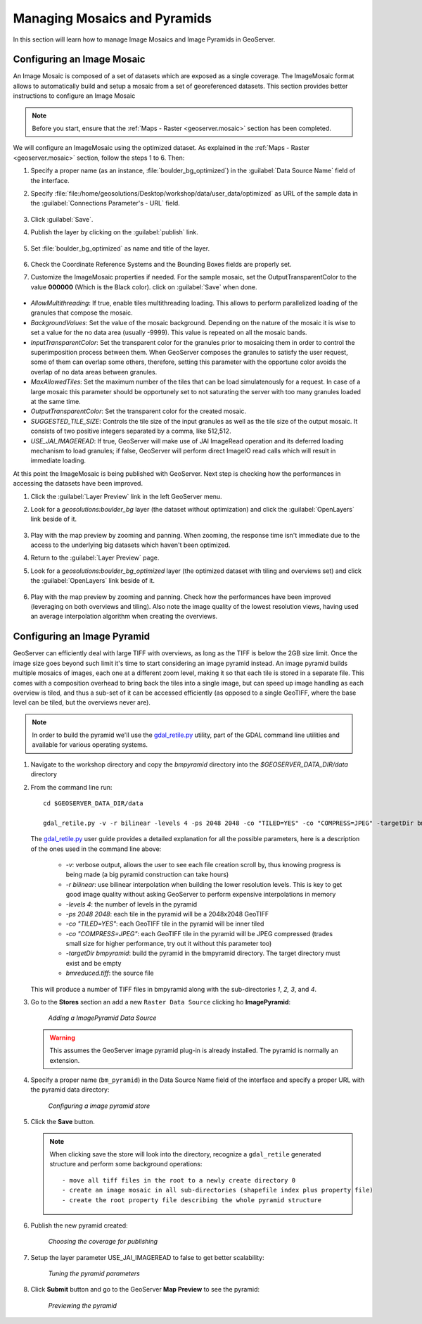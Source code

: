 .. module:: geoserver.mosaic_pyramid

.. _geoserver.mosaic_pyramid:

Managing Mosaics and Pyramids
-----------------------------

In this section will learn how to manage Image Mosaics and Image Pyramids in GeoServer.

Configuring an Image Mosaic
^^^^^^^^^^^^^^^^^^^^^^^^^^^

An Image Mosaic is composed of a set of datasets which are exposed as a single coverage. The ImageMosaic format allows to automatically build and setup a mosaic from a set of georeferenced datasets.
This section provides better instructions to configure an Image Mosaic

.. note:: Before you start, ensure that the :ref:`Maps - Raster <geoserver.mosaic>` section has been completed.

We will configure an ImageMosaic using the optimized dataset. As explained in the :ref:`Maps - Raster <geoserver.mosaic>` section, follow the steps 1 to 6. Then:

#. Specify a proper name (as an instance, :file:`boulder_bg_optimized`) in the :guilabel:`Data Source Name` field of the interface. 
#. Specify :file:`file:/home/geosolutions/Desktop/workshop/data/user_data/optimized` as URL of the sample data in the :guilabel:`Connections Parameter's - URL` field. 

   .. figure:: img/mosaic_addraster.jpg

#. Click :guilabel:`Save`. 

#. Publish the layer by clicking on the :guilabel:`publish` link. 

   .. figure:: img/mosaic_publish.jpg
   
#. Set :file:`boulder_bg_optimized` as name and title of the layer. 

   .. figure:: img/mosaic_setname.jpg

#. Check the Coordinate Reference Systems and the Bounding Boxes fields are properly set.

#. Customize the ImageMosaic properties if needed. For the sample mosaic, set the OutputTransparentColor to the value **000000** (Which is the Black color). click on :guilabel:`Save` when done. 

   .. figure:: img/mosaic_parameters.png

* *AllowMultithreading*: If true, enable tiles multithreading loading. This allows to perform parallelized loading of the granules that compose the mosaic.
* *BackgroundValues*: Set the value of the mosaic background. Depending on the nature of the mosaic it is wise to set a value for the no data area (usually -9999). This value is repeated on all the mosaic bands.
* *InputTransparentColor*: Set the transparent color for the granules prior to mosaicing them in order to control the superimposition process between them. When GeoServer composes the granules to satisfy the user request, some of them can overlap some others, therefore, setting this parameter with the opportune color avoids the overlap of no data areas between granules. 
* *MaxAllowedTiles*: Set the maximum number of the tiles that can be load simulatenously for a request. In case of a large mosaic this parameter should be opportunely set to not saturating the server with too many granules loaded at the same time.
* *OutputTransparentColor*: Set the transparent color for the created mosaic.
* *SUGGESTED_TILE_SIZE*: Controls the tile size of the input granules as well as the tile size of the output mosaic. It consists of two positive integers separated by a comma, like 512,512.
* *USE_JAI_IMAGEREAD*: If true, GeoServer will make use of JAI ImageRead operation and its deferred loading mechanism to load granules; if false, GeoServer will perform direct ImageIO read calls which will result in immediate loading.

At this point the ImageMosaic is being published with GeoServer. Next step is checking how the performances in accessing the datasets have been improved.

#. Click the :guilabel:`Layer Preview` link in the left GeoServer menu. 

#. Look for a *geosolutions:boulder_bg* layer (the dataset without optimization) and click the :guilabel:`OpenLayers` link beside of it. 

   .. figure:: img/mosaic_pratopreview.jpg

#. Play with the map preview by zooming and panning. When zooming, the response time isn't immediate due to the access to the underlying big datasets which haven't been optimized.

#. Return to the :guilabel:`Layer Preview` page. 

#. Look for a *geosolutions:boulder_bg_optimized* layer (the optimized dataset with tiling and overviews set) and click the :guilabel:`OpenLayers` link beside of it. 

   .. figure:: img/mosaic_retiledpreview.jpg

#. Play with the map preview by zooming and panning. Check how the performances have been improved (leveraging on both overviews and tiling). Also note the image quality of the lowest resolution views, having used an average interpolation algorithm when creating the overviews.


Configuring an Image Pyramid
^^^^^^^^^^^^^^^^^^^^^^^^^^^^

GeoServer can efficiently deal with large TIFF with overviews, as long as the TIFF is below the 2GB size limit. Once the image size goes beyond such limit it's time to start considering an image pyramid instead. An image pyramid builds multiple mosaics of images, each one at a different zoom level, making it so that each tile is stored in a separate file. This comes with a composition overhead to bring back the tiles into a single image, but can speed up image handling as each overview is tiled, and thus a sub-set of it can be accessed efficiently (as opposed to a single GeoTIFF, where the base level can be tiled, but the overviews never are).

.. note::

   In order to build the pyramid we'll use the `gdal_retile.py <http://www.gdal.org/gdal_retile.html>`_ utility, part of the GDAL command line utilities and available for various operating systems.

#. Navigate to the workshop directory and copy the `bmpyramid` directory into the *$GEOSERVER_DATA_DIR/data* directory

#. From the command line run::

      cd $GEOSERVER_DATA_DIR/data

      gdal_retile.py -v -r bilinear -levels 4 -ps 2048 2048 -co "TILED=YES" -co "COMPRESS=JPEG" -targetDir bmpyramid bmreduced.tiff


   The `gdal_retile.py  <http://www.gdal.org/gdal_retile.html>`_ user guide provides a detailed explanation for all the possible parameters, here is a description of the ones used in the command line above:
   
     * `-v`: verbose output, allows the user to see each file creation scroll by, thus knowing progress is being made (a big pyramid construction can take hours)
     * `-r bilinear`: use bilinear interpolation when building the lower resolution levels. This is key to get good image quality without asking GeoServer to perform expensive interpolations in memory
     * `-levels 4`: the number of levels in the pyramid
     * `-ps 2048 2048`: each tile in the pyramid will be a 2048x2048 GeoTIFF
     * `-co "TILED=YES"`: each GeoTIFF tile in the pyramid will be inner tiled
     * `-co "COMPRESS=JPEG"`: each GeoTIFF tile in the pyramid will be JPEG compressed (trades small size for higher performance, try out it without this parameter too)
     * `-targetDir bmpyramid`: build the pyramid in the bmpyramid directory. The target directory must exist and be empty
     * `bmreduced.tiff`: the source file
  
   This will produce a number of TIFF files in bmpyramid along with the sub-directories `1`, `2,` `3`, and `4`.

#. Go to the **Stores** section an add a new ``Raster Data Source`` clicking ho **ImagePyramid**:

   .. figure:: 
      img/pyramid1.png

      *Adding a ImagePyramid Data Source*

   .. warning::
    
      This assumes the GeoServer image pyramid plug-in is already installed. The pyramid is normally an extension.

#. Specify a proper name (``bm_pyramid``) in the Data Source Name field of the interface and specify a proper URL with the pyramid data directory: 

   .. figure:: 
      img/pyramid2.png

      *Configuring a image pyramid store*

#. Click the **Save** button.

   .. note:: 
    
      When clicking save the store will look into the directory, recognize a ``gdal_retile`` generated structure and perform some background operations::
      	
      		- move all tiff files in the root to a newly create directory 0
                - create an image mosaic in all sub-directories (shapefile index plus property file)
                - create the root property file describing the whole pyramid structure

#. Publish the new pyramid created:

   .. figure:: 
      img/pyramid3.png

      *Choosing the coverage for publishing*

#. Setup the layer parameter USE_JAI_IMAGEREAD to false  to get better scalability:

   .. figure:: 
      img/pyramid4.png

      *Tuning the pyramid parameters*

#. Click **Submit** button and go to the GeoServer **Map Preview** to see the pyramid:

   .. figure:: 
      img/pyramid5.png

      *Previewing the pyramid*